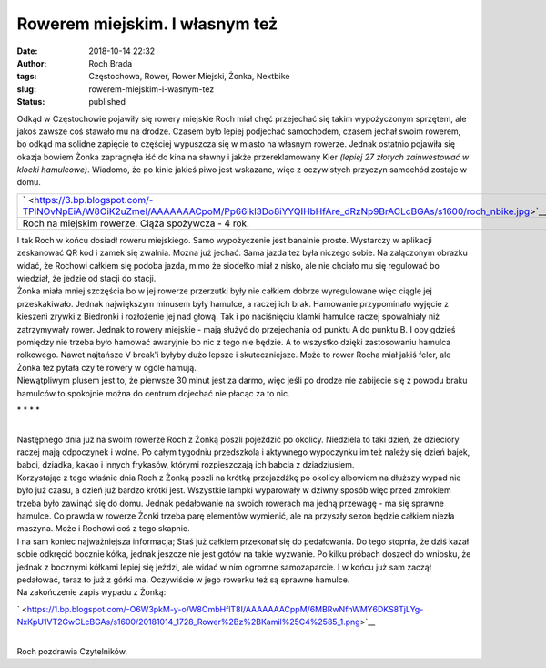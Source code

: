 Rowerem miejskim. I własnym też
###############################
:date: 2018-10-14 22:32
:author: Roch Brada
:tags: Częstochowa, Rower, Rower Miejski, Żonka, Nextbike
:slug: rowerem-miejskim-i-wasnym-tez
:status: published

| Odkąd w Częstochowie pojawiły się rowery miejskie Roch miał chęć przejechać się takim wypożyczonym sprzętem, ale jakoś zawsze coś stawało mu na drodze. Czasem było lepiej podjechać samochodem, czasem jechał swoim rowerem, bo odkąd ma solidne zapięcie to częściej wypuszcza się w miasto na własnym rowerze. Jednak ostatnio pojawiła się okazja bowiem Żonka zapragnęła iść do kina na sławny i jakże przereklamowany Kler *(lepiej 27 złotych zainwestować w klocki hamulcowe)*. Wiadomo, że po kinie jakieś piwo jest wskazane, więc z oczywistych przyczyn samochód zostaje w domu.

+-------------------------------------------------------------------------------------------------------------------------------------+
| ` <https://3.bp.blogspot.com/-TPlNOvNpEiA/W8OiK2uZmeI/AAAAAAACpoM/Pp66lkl3Do8iYYQIHbHfAre_dRzNp9BrACLcBGAs/s1600/roch_nbike.jpg>`__ |
+-------------------------------------------------------------------------------------------------------------------------------------+
| Roch na miejskim rowerze.                                                                                                           |
| Ciąża spożywcza - 4 rok.                                                                                                            |
+-------------------------------------------------------------------------------------------------------------------------------------+

| I tak Roch w końcu dosiadł roweru miejskiego. Samo wypożyczenie jest banalnie proste. Wystarczy w aplikacji zeskanować QR kod i zamek się zwalnia. Można już jechać. Sama jazda też była niczego sobie. Na załączonym obrazku widać, że Rochowi całkiem się podoba jazda, mimo że siodełko miał z nisko, ale nie chciało mu się regulować bo wiedział, że jedzie od stacji do stacji.
| Żonka miała mniej szczęścia bo w jej rowerze przerzutki były nie całkiem dobrze wyregulowane więc ciągle jej przeskakiwało. Jednak największym minusem były hamulce, a raczej ich brak. Hamowanie przypominało wyjęcie z kieszeni zrywki z Biedronki i rozłożenie jej nad głową. Tak i po naciśnięciu klamki hamulce raczej spowalniały niż zatrzymywały rower. Jednak to rowery miejskie - mają służyć do przejechania od punktu A do punktu B. I oby gdzieś pomiędzy nie trzeba było hamować awaryjnie bo nic z tego nie będzie. A to wszystko dzięki zastosowaniu hamulca rolkowego. Nawet najtańsze V break'i byłyby dużo lepsze i skuteczniejsze. Może to rower Rocha miał jakiś feler, ale Żonka też pytała czy te rowery w ogóle hamują.
| Niewątpliwym plusem jest to, że pierwsze 30 minut jest za darmo, więc jeśli po drodze nie zabijecie się z powodu braku hamulców to spokojnie można do centrum dojechać nie płacąc za to nic.

.. raw:: html

   <div style="text-align: center;">

\* \* \* \*

.. raw:: html

   </div>

| 
| Następnego dnia już na swoim rowerze Roch z Żonką poszli pojeździć po okolicy. Niedziela to taki dzień, że dzieciory raczej mają odpoczynek i wolne. Po całym tygodniu przedszkola i aktywnego wypoczynku im też należy się dzień bajek, babci, dziadka, kakao i innych frykasów, którymi rozpieszczają ich babcia z dziadziusiem.
| Korzystając z tego właśnie dnia Roch z Żonką poszli na krótką przejażdżkę po okolicy albowiem na dłuższy wypad nie było już czasu, a dzień już bardzo krótki jest. Wszystkie lampki wyparowały w dziwny sposób więc przed zmrokiem trzeba było zawinąć się do domu. Jednak pedałowanie na swoich rowerach ma jedną przewagę - ma się sprawne hamulce. Co prawda w rowerze Żonki trzeba parę elementów wymienić, ale na przyszły sezon będzie całkiem niezła maszyna. Może i Rochowi coś z tego skapnie.
| I na sam koniec najważniejsza informacja; Staś już całkiem przekonał się do pedałowania. Do tego stopnia, że dziś kazał sobie odkręcić bocznie kółka, jednak jeszcze nie jest gotów na takie wyzwanie. Po kilku próbach doszedł do wniosku, że jednak z bocznymi kółkami lepiej się jeździ, ale widać w nim ogromne samozaparcie. I w końcu już sam zaczął pedałować, teraz to już z górki ma. Oczywiście w jego rowerku też są sprawne hamulce.
| Na zakończenie zapis wypadu z Żonką:

.. raw:: html

   <div class="separator" style="clear: both; text-align: center;">

` <https://1.bp.blogspot.com/-O6W3pkM-y-o/W8OmbHflT8I/AAAAAAACppM/6MBRwNfhWMY6DKS8TjLYg-NxKpU1VT2GwCLcBGAs/s1600/20181014_1728_Rower%2Bz%2BKamil%25C4%2585_1.png>`__

.. raw:: html

   </div>

| 
| Roch pozdrawia Czytelników.

.. raw:: html

   </p>
